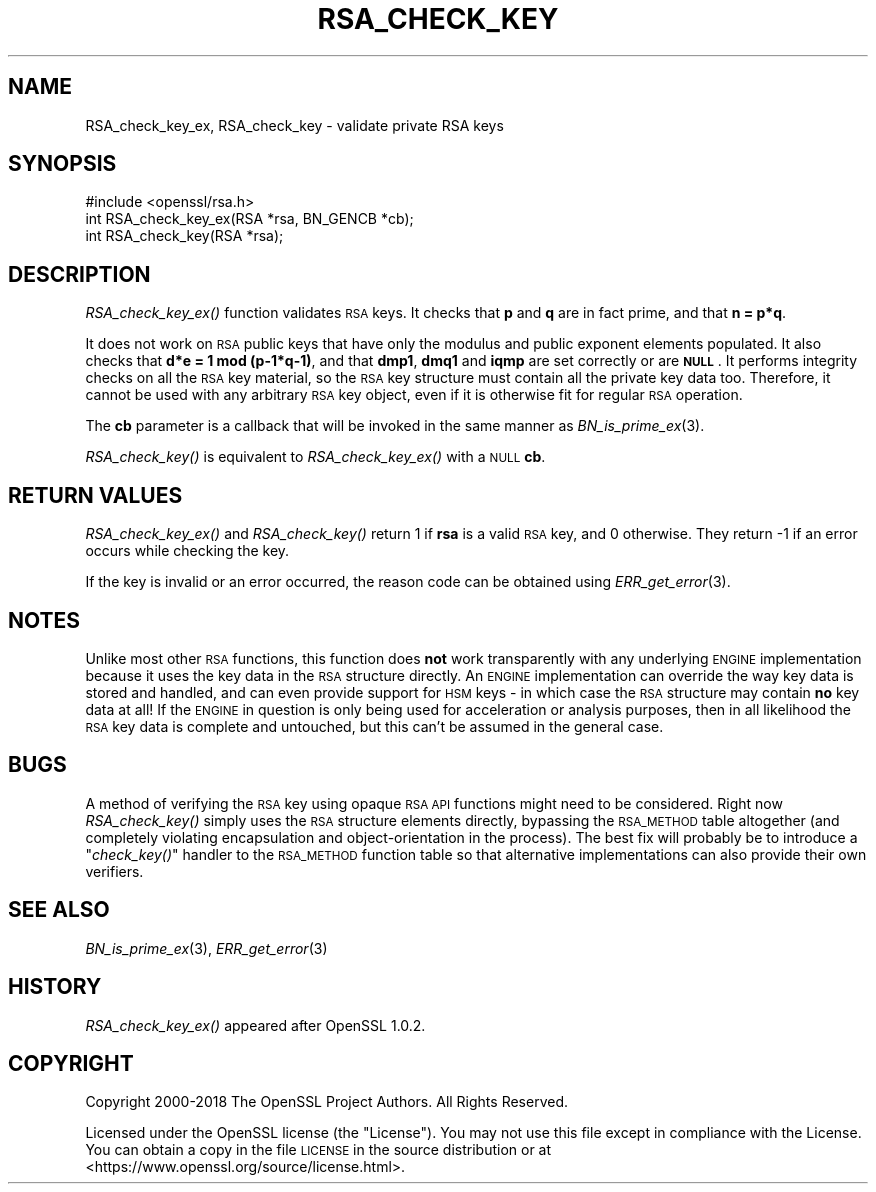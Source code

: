 .\" Automatically generated by Pod::Man 2.28 (Pod::Simple 3.29)
.\"
.\" Standard preamble:
.\" ========================================================================
.de Sp \" Vertical space (when we can't use .PP)
.if t .sp .5v
.if n .sp
..
.de Vb \" Begin verbatim text
.ft CW
.nf
.ne \\$1
..
.de Ve \" End verbatim text
.ft R
.fi
..
.\" Set up some character translations and predefined strings.  \*(-- will
.\" give an unbreakable dash, \*(PI will give pi, \*(L" will give a left
.\" double quote, and \*(R" will give a right double quote.  \*(C+ will
.\" give a nicer C++.  Capital omega is used to do unbreakable dashes and
.\" therefore won't be available.  \*(C` and \*(C' expand to `' in nroff,
.\" nothing in troff, for use with C<>.
.tr \(*W-
.ds C+ C\v'-.1v'\h'-1p'\s-2+\h'-1p'+\s0\v'.1v'\h'-1p'
.ie n \{\
.    ds -- \(*W-
.    ds PI pi
.    if (\n(.H=4u)&(1m=24u) .ds -- \(*W\h'-12u'\(*W\h'-12u'-\" diablo 10 pitch
.    if (\n(.H=4u)&(1m=20u) .ds -- \(*W\h'-12u'\(*W\h'-8u'-\"  diablo 12 pitch
.    ds L" ""
.    ds R" ""
.    ds C` ""
.    ds C' ""
'br\}
.el\{\
.    ds -- \|\(em\|
.    ds PI \(*p
.    ds L" ``
.    ds R" ''
.    ds C`
.    ds C'
'br\}
.\"
.\" Escape single quotes in literal strings from groff's Unicode transform.
.ie \n(.g .ds Aq \(aq
.el       .ds Aq '
.\"
.\" If the F register is turned on, we'll generate index entries on stderr for
.\" titles (.TH), headers (.SH), subsections (.SS), items (.Ip), and index
.\" entries marked with X<> in POD.  Of course, you'll have to process the
.\" output yourself in some meaningful fashion.
.\"
.\" Avoid warning from groff about undefined register 'F'.
.de IX
..
.nr rF 0
.if \n(.g .if rF .nr rF 1
.if (\n(rF:(\n(.g==0)) \{
.    if \nF \{
.        de IX
.        tm Index:\\$1\t\\n%\t"\\$2"
..
.        if !\nF==2 \{
.            nr % 0
.            nr F 2
.        \}
.    \}
.\}
.rr rF
.\"
.\" Accent mark definitions (@(#)ms.acc 1.5 88/02/08 SMI; from UCB 4.2).
.\" Fear.  Run.  Save yourself.  No user-serviceable parts.
.    \" fudge factors for nroff and troff
.if n \{\
.    ds #H 0
.    ds #V .8m
.    ds #F .3m
.    ds #[ \f1
.    ds #] \fP
.\}
.if t \{\
.    ds #H ((1u-(\\\\n(.fu%2u))*.13m)
.    ds #V .6m
.    ds #F 0
.    ds #[ \&
.    ds #] \&
.\}
.    \" simple accents for nroff and troff
.if n \{\
.    ds ' \&
.    ds ` \&
.    ds ^ \&
.    ds , \&
.    ds ~ ~
.    ds /
.\}
.if t \{\
.    ds ' \\k:\h'-(\\n(.wu*8/10-\*(#H)'\'\h"|\\n:u"
.    ds ` \\k:\h'-(\\n(.wu*8/10-\*(#H)'\`\h'|\\n:u'
.    ds ^ \\k:\h'-(\\n(.wu*10/11-\*(#H)'^\h'|\\n:u'
.    ds , \\k:\h'-(\\n(.wu*8/10)',\h'|\\n:u'
.    ds ~ \\k:\h'-(\\n(.wu-\*(#H-.1m)'~\h'|\\n:u'
.    ds / \\k:\h'-(\\n(.wu*8/10-\*(#H)'\z\(sl\h'|\\n:u'
.\}
.    \" troff and (daisy-wheel) nroff accents
.ds : \\k:\h'-(\\n(.wu*8/10-\*(#H+.1m+\*(#F)'\v'-\*(#V'\z.\h'.2m+\*(#F'.\h'|\\n:u'\v'\*(#V'
.ds 8 \h'\*(#H'\(*b\h'-\*(#H'
.ds o \\k:\h'-(\\n(.wu+\w'\(de'u-\*(#H)/2u'\v'-.3n'\*(#[\z\(de\v'.3n'\h'|\\n:u'\*(#]
.ds d- \h'\*(#H'\(pd\h'-\w'~'u'\v'-.25m'\f2\(hy\fP\v'.25m'\h'-\*(#H'
.ds D- D\\k:\h'-\w'D'u'\v'-.11m'\z\(hy\v'.11m'\h'|\\n:u'
.ds th \*(#[\v'.3m'\s+1I\s-1\v'-.3m'\h'-(\w'I'u*2/3)'\s-1o\s+1\*(#]
.ds Th \*(#[\s+2I\s-2\h'-\w'I'u*3/5'\v'-.3m'o\v'.3m'\*(#]
.ds ae a\h'-(\w'a'u*4/10)'e
.ds Ae A\h'-(\w'A'u*4/10)'E
.    \" corrections for vroff
.if v .ds ~ \\k:\h'-(\\n(.wu*9/10-\*(#H)'\s-2\u~\d\s+2\h'|\\n:u'
.if v .ds ^ \\k:\h'-(\\n(.wu*10/11-\*(#H)'\v'-.4m'^\v'.4m'\h'|\\n:u'
.    \" for low resolution devices (crt and lpr)
.if \n(.H>23 .if \n(.V>19 \
\{\
.    ds : e
.    ds 8 ss
.    ds o a
.    ds d- d\h'-1'\(ga
.    ds D- D\h'-1'\(hy
.    ds th \o'bp'
.    ds Th \o'LP'
.    ds ae ae
.    ds Ae AE
.\}
.rm #[ #] #H #V #F C
.\" ========================================================================
.\"
.IX Title "RSA_CHECK_KEY 3"
.TH RSA_CHECK_KEY 3 "2020-05-29" "1.1.1d" "OpenSSL"
.\" For nroff, turn off justification.  Always turn off hyphenation; it makes
.\" way too many mistakes in technical documents.
.if n .ad l
.nh
.SH "NAME"
RSA_check_key_ex, RSA_check_key \- validate private RSA keys
.SH "SYNOPSIS"
.IX Header "SYNOPSIS"
.Vb 1
\& #include <openssl/rsa.h>
\&
\& int RSA_check_key_ex(RSA *rsa, BN_GENCB *cb);
\&
\& int RSA_check_key(RSA *rsa);
.Ve
.SH "DESCRIPTION"
.IX Header "DESCRIPTION"
\&\fIRSA_check_key_ex()\fR function validates \s-1RSA\s0 keys.
It checks that \fBp\fR and \fBq\fR are
in fact prime, and that \fBn = p*q\fR.
.PP
It does not work on \s-1RSA\s0 public keys that have only the modulus
and public exponent elements populated.
It also checks that \fBd*e = 1 mod (p\-1*q\-1)\fR,
and that \fBdmp1\fR, \fBdmq1\fR and \fBiqmp\fR are set correctly or are \fB\s-1NULL\s0\fR.
It performs integrity checks on all
the \s-1RSA\s0 key material, so the \s-1RSA\s0 key structure must contain all the private
key data too.
Therefore, it cannot be used with any arbitrary \s-1RSA\s0 key object,
even if it is otherwise fit for regular \s-1RSA\s0 operation.
.PP
The \fBcb\fR parameter is a callback that will be invoked in the same
manner as \fIBN_is_prime_ex\fR\|(3).
.PP
\&\fIRSA_check_key()\fR is equivalent to \fIRSA_check_key_ex()\fR with a \s-1NULL \s0\fBcb\fR.
.SH "RETURN VALUES"
.IX Header "RETURN VALUES"
\&\fIRSA_check_key_ex()\fR and \fIRSA_check_key()\fR
return 1 if \fBrsa\fR is a valid \s-1RSA\s0 key, and 0 otherwise.
They return \-1 if an error occurs while checking the key.
.PP
If the key is invalid or an error occurred, the reason code can be
obtained using \fIERR_get_error\fR\|(3).
.SH "NOTES"
.IX Header "NOTES"
Unlike most other \s-1RSA\s0 functions, this function does \fBnot\fR work
transparently with any underlying \s-1ENGINE\s0 implementation because it uses the
key data in the \s-1RSA\s0 structure directly. An \s-1ENGINE\s0 implementation can
override the way key data is stored and handled, and can even provide
support for \s-1HSM\s0 keys \- in which case the \s-1RSA\s0 structure may contain \fBno\fR
key data at all! If the \s-1ENGINE\s0 in question is only being used for
acceleration or analysis purposes, then in all likelihood the \s-1RSA\s0 key data
is complete and untouched, but this can't be assumed in the general case.
.SH "BUGS"
.IX Header "BUGS"
A method of verifying the \s-1RSA\s0 key using opaque \s-1RSA API\s0 functions might need
to be considered. Right now \fIRSA_check_key()\fR simply uses the \s-1RSA\s0 structure
elements directly, bypassing the \s-1RSA_METHOD\s0 table altogether (and
completely violating encapsulation and object-orientation in the process).
The best fix will probably be to introduce a \*(L"\fIcheck_key()\fR\*(R" handler to the
\&\s-1RSA_METHOD\s0 function table so that alternative implementations can also
provide their own verifiers.
.SH "SEE ALSO"
.IX Header "SEE ALSO"
\&\fIBN_is_prime_ex\fR\|(3),
\&\fIERR_get_error\fR\|(3)
.SH "HISTORY"
.IX Header "HISTORY"
\&\fIRSA_check_key_ex()\fR appeared after OpenSSL 1.0.2.
.SH "COPYRIGHT"
.IX Header "COPYRIGHT"
Copyright 2000\-2018 The OpenSSL Project Authors. All Rights Reserved.
.PP
Licensed under the OpenSSL license (the \*(L"License\*(R").  You may not use
this file except in compliance with the License.  You can obtain a copy
in the file \s-1LICENSE\s0 in the source distribution or at
<https://www.openssl.org/source/license.html>.
